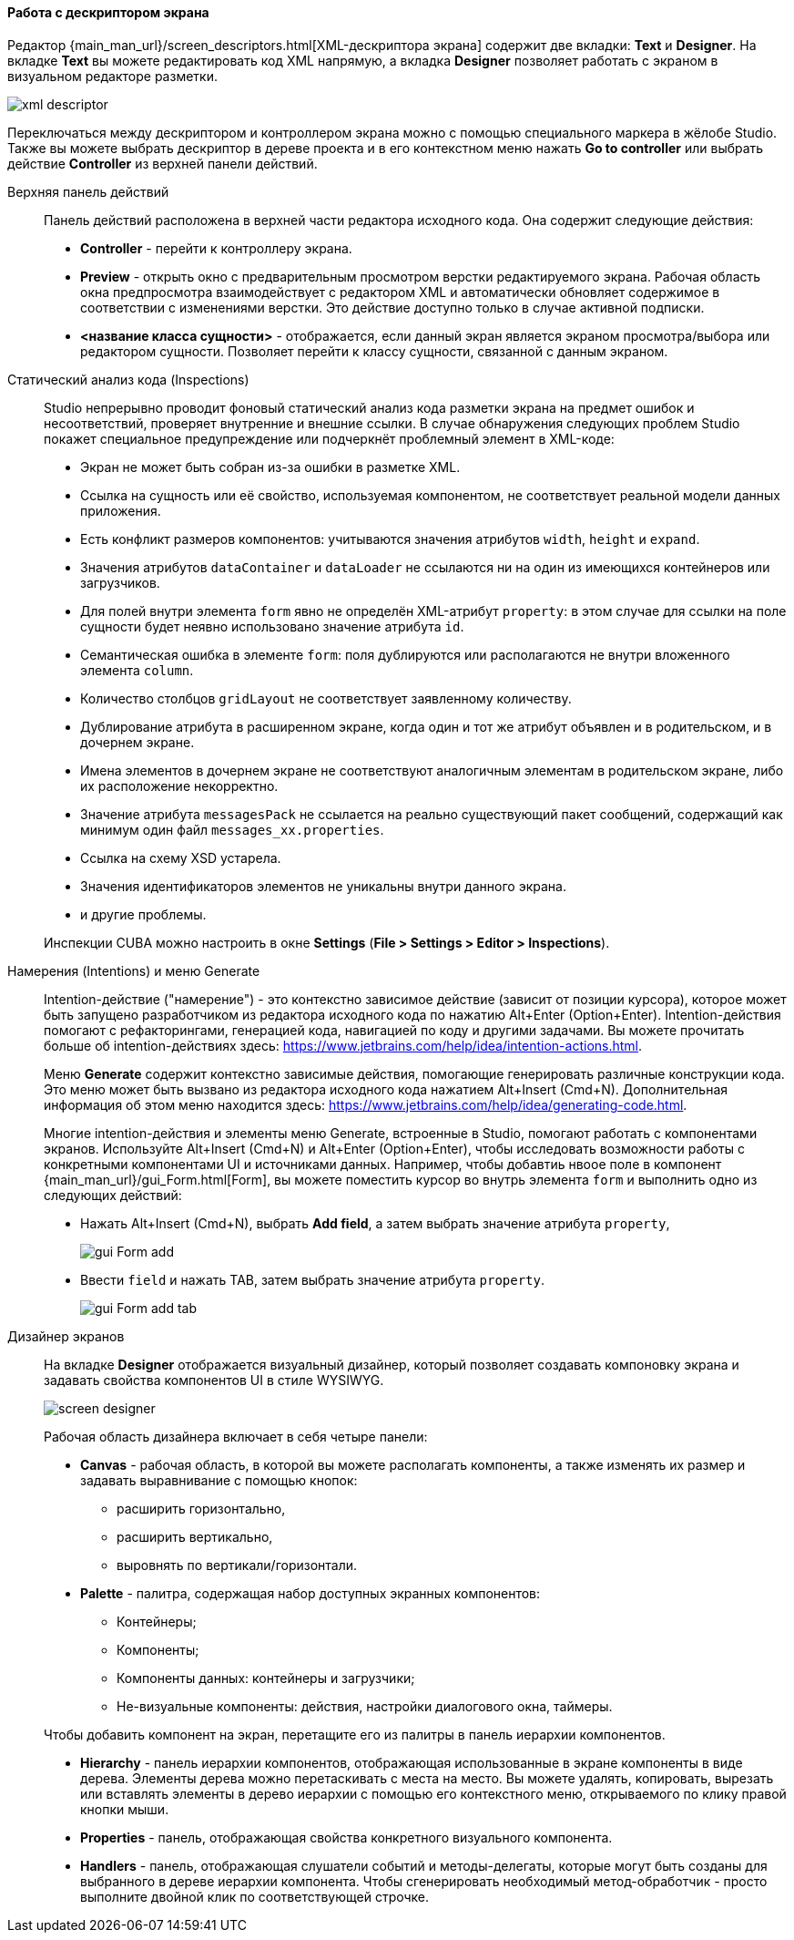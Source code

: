 :sourcesdir: ../../../../source

[[screen_descriptor]]
==== Работа с дескриптором экрана

Редактор {main_man_url}/screen_descriptors.html[XML-дескриптора экрана] содержит две вкладки: *Text* и *Designer*. На вкладке *Text* вы можете редактировать код XML напрямую, а вкладка *Designer* позволяет работать с экраном в визуальном редакторе разметки.

image::features/generic_ui/xml_descriptor.png[align="center"]

Переключаться между дескриптором и контроллером экрана можно с помощью специального маркера в жёлобе Studio. Также вы можете выбрать дескриптор в дереве проекта и в его контекстном меню нажать *Go to controller* или  выбрать действие *Controller* из верхней панели действий.

[[screen_descriptor_actions_panel]]
Верхняя панель действий::
+
--
Панель действий расположена в верхней части редактора исходного кода. Она содержит следующие действия:

* *Controller* - перейти к контроллеру экрана.
* *Preview* - открыть окно с предварительным просмотром верстки редактируемого экрана. Рабочая область окна предпросмотра взаимодействует с редактором XML и автоматически обновляет содержимое в соответствии с изменениями верстки. Это действие доступно только в случае активной подписки.
* *<название класса сущности>* - отображается, если данный экран является экраном просмотра/выбора или редактором сущности. Позволяет перейти к классу сущности, связанной с данным экраном.
--

[[screen_descriptor_inspections]]
Статический анализ кода (Inspections)::
+
--
Studio непрерывно проводит фоновый статический анализ кода разметки экрана на предмет ошибок и несоответствий, проверяет внутренние и внешние ссылки. В случае обнаружения следующих проблем Studio покажет специальное предупреждение или подчеркнёт проблемный элемент в XML-коде:

* Экран не может быть собран из-за ошибки в разметке XML.
* Ссылка на сущность или её свойство, используемая компонентом, не соответствует реальной модели данных приложения.
* Есть конфликт размеров компонентов: учитываются значения атрибутов `width`, `height` и `expand`.
* Значения атрибутов `dataContainer` и `dataLoader` не ссылаются ни на один из имеющихся контейнеров или загрузчиков.
* Для полей внутри элемента `form` явно не определён XML-атрибут `property`: в этом случае для ссылки на поле сущности будет неявно использовано значение атрибута `id`.
* Семантическая ошибка в элементе `form`: поля дублируются или располагаются не внутри вложенного элемента `column`.
* Количество столбцов `gridLayout` не соответствует заявленному количеству.
* Дублирование атрибута в расширенном экране, когда один и тот же атрибут объявлен и в родительском, и в дочернем экране.
* Имена элементов в дочернем экране не соответствуют аналогичным элементам в родительском экране, либо их расположение некорректно.
* Значение атрибута `messagesPack` не ссылается на реально существующий пакет сообщений, содержащий как минимум один файл `messages_xx.properties`.
* Ссылка на схему XSD устарела.
* Значения идентификаторов элементов не уникальны внутри данного экрана.
* и другие проблемы.

Инспекции CUBA можно настроить в окне *Settings* (*File > Settings > Editor > Inspections*).
--

[[screen_descriptor_intentions]]
Намерения (Intentions) и меню Generate::
+
--
Intention-действие ("намерение") - это контекстно зависимое действие (зависит от позиции курсора), которое может быть запущено разработчиком из редактора исходного кода по нажатию Alt+Enter (Option+Enter). Intention-действия помогают с рефакторингами, генерацией кода, навигацией по коду и другими задачами. Вы можете прочитать больше об intention-действиях здесь: https://www.jetbrains.com/help/idea/intention-actions.html.

Меню *Generate* содержит контекстно зависимые действия, помогающие генерировать различные конструкции кода. Это меню может быть вызвано из редактора исходного кода нажатием Alt+Insert (Cmd+N). Дополнительная информация об этом меню находится здесь: https://www.jetbrains.com/help/idea/generating-code.html.

Многие intention-действия и элементы меню Generate, встроенные в Studio, помогают работать с компонентами экранов. Используйте Alt+Insert (Cmd+N) и Alt+Enter (Option+Enter), чтобы исследовать возможности работы с конкретными компонентами UI и источниками данных. Например, чтобы добавтиь нвоое поле в компонент {main_man_url}/gui_Form.html[Form], вы можете поместить курсор во внутрь элемента `form` и выполнить одно из следующих действий:

* Нажать Alt+Insert (Cmd+N), выбрать *Add field*, а затем выбрать значение атрибута `property`,
+
image::features/generic_ui/gui_Form_add.png[align="center"]

* Ввести `field` и нажать TAB, затем выбрать значение атрибута `property`.
+
image::features/generic_ui/gui_Form_add_tab.png[align="center"]
--

[[screen_descriptor_designer]]
Дизайнер экранов::
+
--
На вкладке *Designer* отображается визуальный дизайнер, который позволяет создавать компоновку экрана и задавать свойства компонентов UI в стиле WYSIWYG.

image::features/generic_ui/screen_designer.png[align="center"]

Рабочая область дизайнера включает в себя четыре панели:

* *Canvas* - рабочая область, в которой вы можете располагать компоненты, а также изменять их размер и задавать выравнивание с помощью кнопок:
** расширить горизонтально,
** расширить вертикально,
** выровнять по вертикали/горизонтали.

* *Palette* - палитра, содержащая набор доступных экранных компонентов:
** Контейнеры;
** Компоненты;
** Компоненты данных: контейнеры и загрузчики;
** Не-визуальные компоненты: действия, настройки диалогового окна, таймеры.

Чтобы добавить компонент на экран, перетащите его из палитры в панель иерархии компонентов.

* *Hierarchy* - панель иерархии компонентов, отображающая использованные в экране компоненты в виде дерева. Элементы дерева можно перетаскивать с места на место. Вы можете удалять, копировать, вырезать или вставлять элементы в дерево иерархии с помощью его контекстного меню, открываемого по клику правой кнопки мыши.

* *Properties* - панель, отображающая свойства конкретного визуального компонента.

* *Handlers* - панель, отображающая слушатели событий и методы-делегаты, которые могут быть созданы для выбранного в дереве иерархии компонента. Чтобы сгенерировать необходимый метод-обработчик - просто выполните двойной клик по соответствующей строчке.
--
